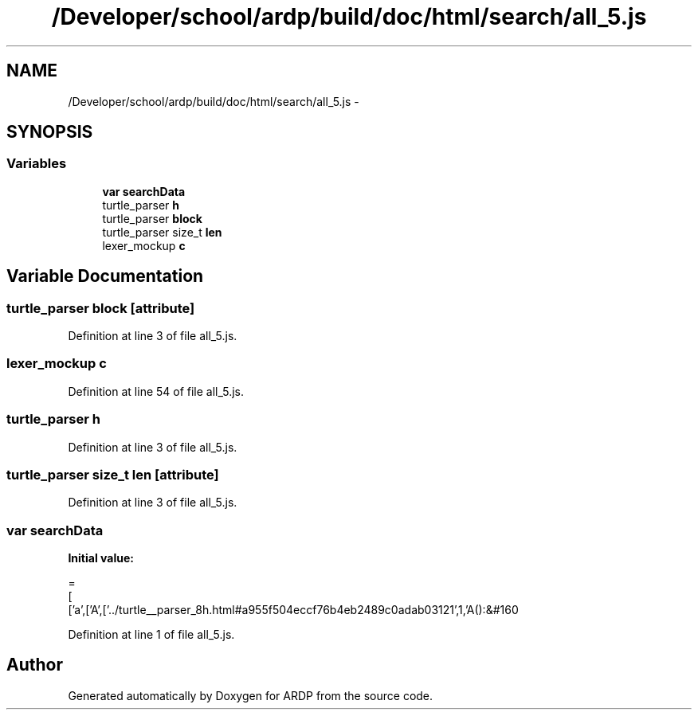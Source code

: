 .TH "/Developer/school/ardp/build/doc/html/search/all_5.js" 3 "Tue Apr 19 2016" "Version 2.1.3" "ARDP" \" -*- nroff -*-
.ad l
.nh
.SH NAME
/Developer/school/ardp/build/doc/html/search/all_5.js \- 
.SH SYNOPSIS
.br
.PP
.SS "Variables"

.in +1c
.ti -1c
.RI "\fBvar\fP \fBsearchData\fP"
.br
.ti -1c
.RI "turtle_parser \fBh\fP"
.br
.ti -1c
.RI "turtle_parser \fBblock\fP"
.br
.ti -1c
.RI "turtle_parser size_t \fBlen\fP"
.br
.ti -1c
.RI "lexer_mockup \fBc\fP"
.br
.in -1c
.SH "Variable Documentation"
.PP 
.SS "turtle_parser block\fC [attribute]\fP"

.PP
Definition at line 3 of file all_5\&.js\&.
.SS "lexer_mockup c"

.PP
Definition at line 54 of file all_5\&.js\&.
.SS "turtle_parser h"

.PP
Definition at line 3 of file all_5\&.js\&.
.SS "turtle_parser size_t \fBlen\fP\fC [attribute]\fP"

.PP
Definition at line 3 of file all_5\&.js\&.
.SS "\fBvar\fP searchData"
\fBInitial value:\fP
.PP
.nf
=
[
  ['a',['A',['\&.\&./turtle__parser_8h\&.html#a955f504eccf76b4eb2489c0adab03121',1,'A():&#160
.fi
.PP
Definition at line 1 of file all_5\&.js\&.
.SH "Author"
.PP 
Generated automatically by Doxygen for ARDP from the source code\&.
